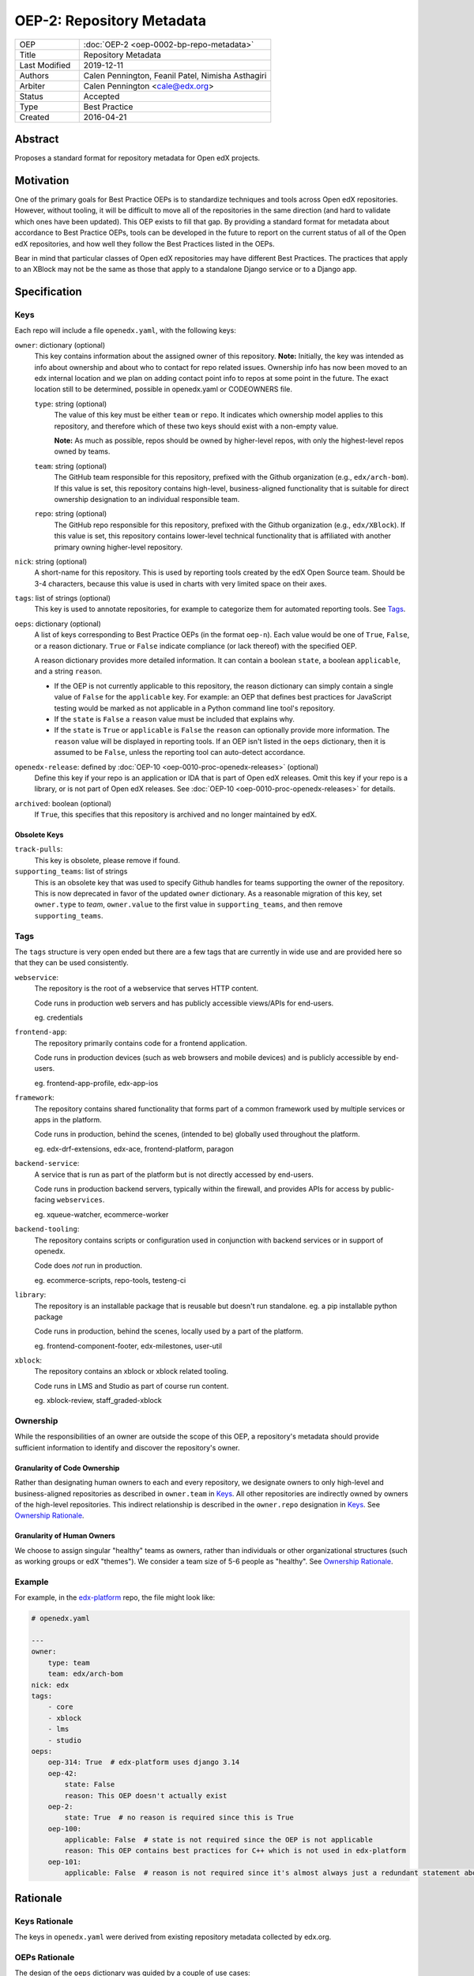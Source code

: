==========================
OEP-2: Repository Metadata
==========================

.. list-table::
   :widths: 25 75

   * - OEP
     - :doc:`OEP-2 <oep-0002-bp-repo-metadata>`
   * - Title
     - Repository Metadata
   * - Last Modified
     - 2019-12-11
   * - Authors
     - Calen Pennington, Feanil Patel, Nimisha Asthagiri
   * - Arbiter
     - Calen Pennington <cale@edx.org>
   * - Status
     - Accepted
   * - Type
     - Best Practice
   * - Created
     - 2016-04-21

Abstract
========

Proposes a standard format for repository metadata for Open edX projects.

Motivation
==========

One of the primary goals for Best Practice OEPs is to standardize techniques and tools across Open edX repositories. However, without tooling, it will be difficult to move all of the repositories in the same direction (and hard to validate which ones have been updated). This OEP exists to fill that gap.  By providing a standard format for metadata about accordance to Best Practice OEPs, tools can be developed in the future to report on the current status of all of the Open edX repositories, and how well they follow the Best Practices listed in the OEPs.

Bear in mind that particular classes of Open edX repositories may have different Best Practices. The practices that apply to an XBlock may not be the same as those that apply to a standalone Django service or to a Django app.

Specification
=============

Keys
----

Each repo will include a file ``openedx.yaml``, with the following keys:

``owner``: dictionary (optional)
    This key contains information about the assigned owner of this repository.
    **Note:** Initially, the key was intended as info about ownership and about who to contact for repo related issues. Ownership info has now been moved to an edx internal location and we plan on adding contact point info to repos at some point in the future. The exact location still to be determined, possible in openedx.yaml or CODEOWNERS file.

    ``type``: string (optional)
        The value of this key must be either ``team`` or ``repo``. It indicates which ownership model applies to this repository, and therefore which of these two keys should exist with a non-empty value.

        **Note:** As much as possible, repos should be owned by higher-level repos, with only the highest-level repos owned by teams.

    ``team``: string (optional)
        The GitHub team responsible for this repository, prefixed with the Github organization (e.g., ``edx/arch-bom``). If this value is set, this repository contains high-level, business-aligned functionality that is suitable for direct ownership designation to an individual responsible team.

    ``repo``: string (optional)
        The GitHub repo responsible for this repository, prefixed with the Github organization (e.g., ``edx/XBlock``). If this value is set, this repository contains lower-level technical functionality that is affiliated with another primary owning higher-level repository.

``nick``: string (optional)
    A short-name for this repository. This is used by reporting tools created by the edX Open Source team. Should be 3-4 characters, because this value is used in charts with very limited space on their axes.

``tags``: list of strings (optional)
    This key is used to annotate repositories, for example to categorize them for automated reporting tools. See Tags_.

``oeps``: dictionary (optional)
    A list of keys corresponding to Best Practice OEPs (in the format ``oep-n``). Each value would be one of ``True``, ``False``, or a reason dictionary. ``True`` or ``False`` indicate compliance (or lack thereof) with the specified OEP.

    A reason dictionary provides more detailed information. It can contain a boolean ``state``, a boolean ``applicable``, and a string ``reason``.

    -  If the OEP is not currently applicable to this repository, the reason dictionary can simply contain a single value of ``False`` for the ``applicable`` key.  For example: an OEP that defines best practices for JavaScript testing would be marked as not applicable in a Python command line tool's repository.
    -  If the ``state`` is ``False`` a ``reason`` value must be included that explains why.
    -  If the ``state`` is ``True`` or ``applicable`` is ``False`` the ``reason`` can optionally provide more information. The ``reason`` value will be displayed in reporting tools. If an OEP isn't listed in the ``oeps`` dictionary, then it is assumed to be ``False``, unless the reporting tool can auto-detect accordance.

``openedx-release``: defined by :doc:`OEP-10 <oep-0010-proc-openedx-releases>` (optional)
    Define this key if your repo is an application or IDA that is part of Open edX releases.  Omit this key if your repo is a library, or is not part of Open edX releases.  See :doc:`OEP-10 <oep-0010-proc-openedx-releases>` for details.

``archived``: boolean (optional)
    If ``True``, this specifies that this repository is archived and no longer maintained by edX.

Obsolete Keys
*************

``track-pulls``:
    This key is obsolete, please remove if found.

``supporting_teams``: list of strings
    This is an obsolete key that was used to specify Github handles for teams supporting the owner of the repository. This is now deprecated in favor of the updated ``owner`` dictionary. As a reasonable migration of this key, set ``owner.type`` to *team*, ``owner.value`` to the first value in ``supporting_teams``, and then remove ``supporting_teams``.

Tags
----

The ``tags`` structure is very open ended but there are a few tags that are currently in wide use and are provided here so that they can be used consistently.

``webservice``:
    The repository is the root of a webservice that serves HTTP content.

    Code runs in production web servers and has publicly accessible views/APIs for end-users.

    eg. credentials

``frontend-app``:
    The repository primarily contains code for a frontend application.

    Code runs in production devices (such as web browsers and mobile devices) and is publicly accessible by end-users.

    eg. frontend-app-profile, edx-app-ios

``framework``:
    The repository contains shared functionality that forms part of a common framework used by multiple services or apps in the platform.

    Code runs in production, behind the scenes, (intended to be) globally used throughout the platform.

    eg. edx-drf-extensions, edx-ace, frontend-platform, paragon

``backend-service``:
    A service that is run as part of the platform but is not directly accessed by end-users.

    Code runs in production backend servers, typically within the firewall, and provides APIs for access by public-facing ``webservices``.

    eg. xqueue-watcher, ecommerce-worker

``backend-tooling``:
    The repository contains scripts or configuration used in conjunction with backend services or in support of openedx.

    Code does *not* run in production.

    eg. ecommerce-scripts, repo-tools, testeng-ci

``library``:
    The repository is an installable package that is reusable but doesn't run standalone. eg. a pip installable python package

    Code runs in production, behind the scenes, locally used by a part of the platform.

    eg. frontend-component-footer, edx-milestones, user-util

``xblock``:
    The repository contains an xblock or xblock related tooling.

    Code runs in LMS and Studio as part of course run content.

    eg. xblock-review, staff_graded-xblock

Ownership
---------
While the responsibilities of an owner are outside the scope of this OEP, a repository's metadata should provide sufficient information to identify and discover the repository's owner.

Granularity of Code Ownership
*****************************
Rather than designating human owners to each and every repository, we designate owners to only high-level and business-aligned repositories as described in ``owner.team`` in Keys_. All other repositories are indirectly owned by owners of the high-level repositories. This indirect relationship is described in the ``owner.repo`` designation in Keys_. See `Ownership Rationale`_.

Granularity of Human Owners
***************************
We choose to assign singular "healthy" teams as owners, rather than individuals or other organizational structures (such as working groups or edX "themes"). We consider a team size of 5-6 people as "healthy". See `Ownership Rationale`_.

Example
-------

For example, in the `edx-platform`_ repo, the file might look like:

.. _edx-platform: https://github.com/edx/edx-platform

.. code-block:: yaml

    # openedx.yaml

    ---
    owner:
        type: team
        team: edx/arch-bom
    nick: edx
    tags:
        - core
        - xblock
        - lms
        - studio
    oeps:
        oep-314: True  # edx-platform uses django 3.14
        oep-42:
            state: False
            reason: This OEP doesn't actually exist
        oep-2:
            state: True  # no reason is required since this is True
        oep-100:
            applicable: False  # state is not required since the OEP is not applicable
            reason: This OEP contains best practices for C++ which is not used in edx-platform
        oep-101:
            applicable: False  # reason is not required since it's almost always just a redundant statement about it not being applicable


Rationale
=========

Keys Rationale
--------------

The keys in ``openedx.yaml`` were derived from existing repository metadata collected by edx.org.

OEPs Rationale
--------------

The design of the ``oeps`` dictionary was guided by a couple of use cases:

1. Adding a new OEP that few repositories will support, initially. We shouldn't need to update all repositories to detect if they are in accordance, we should be able to assume that they aren't, or automatically detect whether they are.
2. Repositories may have specific requirements that force them to not implement a best practice. The tools should be able to present that reasoning to anyone looking across repositories, and the reasons should be documented in the repositories themselves.
3. As much as possible, Best Practices should be autodetected, but because they will often involve a judgement call, autodetection shouldn't be mandatory.

Ownership Rationale
-------------------

Keeping the granularity of **code ownership to high-level repositories** affords us:

#. Stronger collaboration on ownership with business functions since a high-level repo is directly aligned to a business need.
#. Minimization of bookkeeping maintenance as code and owners evolve. However, we will need to ensure that all lower-level repos are still owned indirectly via high-level repos.

Keeping the granularity of **human owners to individual teams** affords us:

#. Using existing organizational structures that have scrum processes in-place and cross-functional communication channels to follow through on their ownership responsibilities.
#. Robust and longer-lasting owner relationships that overcome the absences and attrition of individuals.

Change History
==============

2019-12-11
----------

* New practices for ownership bookkeeping and designation in our repositories:

  * Ownership is assigned to squads (i.e., teams with 5-6 people each) as opposed to individuals.
  * Owners are assigned at the granularity of higher-level, business-aligned functionality (user-facing services, user-facing apps, and system-wide frameworks).
  * Lower-level repos are indirectly assigned owners through assignment to dependent higher-level repos.

2019-10-29
----------

* Minor formatting and wording changes for clarity.

2017-01-18
----------

* Change ``obsolete`` to ``archived`` and relax the requirement for an owner if ``archived`` is True.

2017-01-10
----------

* Support the ``applicable`` key in the reason dictionary.

2016-10-13
----------

* Move the definition of ``openedx-release`` to :doc:`OEP-10 <oep-0010>`.

2016-08-24
----------

* Add documentation of the ``openedx-release``, ``track-pulls``, ``dead``, and ``nick`` keys in the ``openedx.yaml`` file.

2016-06-29
----------

* Original publication